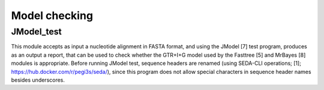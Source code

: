 Model checking
**************

JModel_test
-----------

This module  accepts as input a nucleotide alignment in FASTA format, and using the JModel [7] test program, produces as an output a report, that can be used to check whether the GTR+I+G model used by the Fasttree [5] and MrBayes [8] modules is appropriate. Before running JModel test, sequence headers are renamed (using SEDA-CLI operations; [1]; https://hub.docker.com/r/pegi3s/seda/), since this program does not allow special characters in sequence header names besides underscores.
